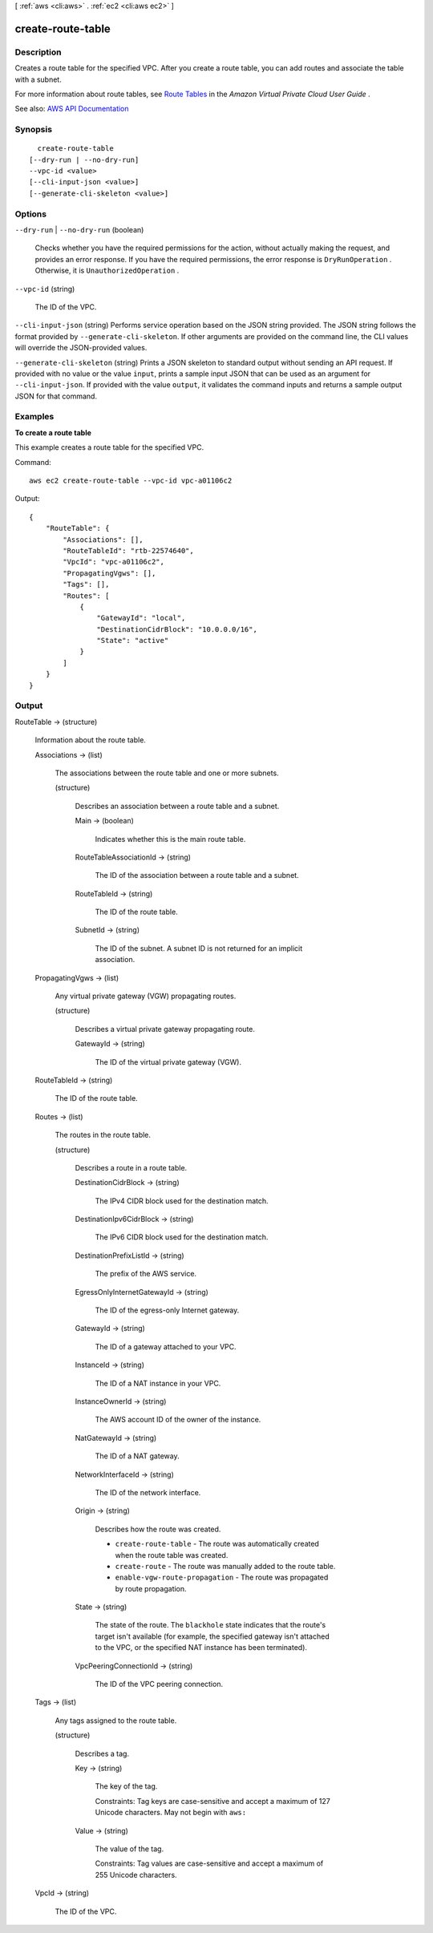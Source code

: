 [ :ref:`aws <cli:aws>` . :ref:`ec2 <cli:aws ec2>` ]

.. _cli:aws ec2 create-route-table:


******************
create-route-table
******************



===========
Description
===========



Creates a route table for the specified VPC. After you create a route table, you can add routes and associate the table with a subnet.

 

For more information about route tables, see `Route Tables <http://docs.aws.amazon.com/AmazonVPC/latest/UserGuide/VPC_Route_Tables.html>`_ in the *Amazon Virtual Private Cloud User Guide* .



See also: `AWS API Documentation <https://docs.aws.amazon.com/goto/WebAPI/ec2-2016-11-15/CreateRouteTable>`_


========
Synopsis
========

::

    create-route-table
  [--dry-run | --no-dry-run]
  --vpc-id <value>
  [--cli-input-json <value>]
  [--generate-cli-skeleton <value>]




=======
Options
=======

``--dry-run`` | ``--no-dry-run`` (boolean)


  Checks whether you have the required permissions for the action, without actually making the request, and provides an error response. If you have the required permissions, the error response is ``DryRunOperation`` . Otherwise, it is ``UnauthorizedOperation`` .

  

``--vpc-id`` (string)


  The ID of the VPC.

  

``--cli-input-json`` (string)
Performs service operation based on the JSON string provided. The JSON string follows the format provided by ``--generate-cli-skeleton``. If other arguments are provided on the command line, the CLI values will override the JSON-provided values.

``--generate-cli-skeleton`` (string)
Prints a JSON skeleton to standard output without sending an API request. If provided with no value or the value ``input``, prints a sample input JSON that can be used as an argument for ``--cli-input-json``. If provided with the value ``output``, it validates the command inputs and returns a sample output JSON for that command.



========
Examples
========

**To create a route table**

This example creates a route table for the specified VPC.

Command::

  aws ec2 create-route-table --vpc-id vpc-a01106c2

Output::

  {
      "RouteTable": {
          "Associations": [],
          "RouteTableId": "rtb-22574640",
          "VpcId": "vpc-a01106c2",
          "PropagatingVgws": [],
          "Tags": [],
          "Routes": [
              {
                  "GatewayId": "local",
                  "DestinationCidrBlock": "10.0.0.0/16",
                  "State": "active"
              }
          ]
      }  
  }

======
Output
======

RouteTable -> (structure)

  

  Information about the route table.

  

  Associations -> (list)

    

    The associations between the route table and one or more subnets.

    

    (structure)

      

      Describes an association between a route table and a subnet.

      

      Main -> (boolean)

        

        Indicates whether this is the main route table.

        

        

      RouteTableAssociationId -> (string)

        

        The ID of the association between a route table and a subnet.

        

        

      RouteTableId -> (string)

        

        The ID of the route table.

        

        

      SubnetId -> (string)

        

        The ID of the subnet. A subnet ID is not returned for an implicit association.

        

        

      

    

  PropagatingVgws -> (list)

    

    Any virtual private gateway (VGW) propagating routes.

    

    (structure)

      

      Describes a virtual private gateway propagating route.

      

      GatewayId -> (string)

        

        The ID of the virtual private gateway (VGW).

        

        

      

    

  RouteTableId -> (string)

    

    The ID of the route table.

    

    

  Routes -> (list)

    

    The routes in the route table.

    

    (structure)

      

      Describes a route in a route table.

      

      DestinationCidrBlock -> (string)

        

        The IPv4 CIDR block used for the destination match.

        

        

      DestinationIpv6CidrBlock -> (string)

        

        The IPv6 CIDR block used for the destination match.

        

        

      DestinationPrefixListId -> (string)

        

        The prefix of the AWS service.

        

        

      EgressOnlyInternetGatewayId -> (string)

        

        The ID of the egress-only Internet gateway.

        

        

      GatewayId -> (string)

        

        The ID of a gateway attached to your VPC.

        

        

      InstanceId -> (string)

        

        The ID of a NAT instance in your VPC.

        

        

      InstanceOwnerId -> (string)

        

        The AWS account ID of the owner of the instance.

        

        

      NatGatewayId -> (string)

        

        The ID of a NAT gateway.

        

        

      NetworkInterfaceId -> (string)

        

        The ID of the network interface.

        

        

      Origin -> (string)

        

        Describes how the route was created.

         

         
        * ``create-route-table`` - The route was automatically created when the route table was created. 
         
        * ``create-route`` - The route was manually added to the route table. 
         
        * ``enable-vgw-route-propagation`` - The route was propagated by route propagation. 
         

        

        

      State -> (string)

        

        The state of the route. The ``blackhole`` state indicates that the route's target isn't available (for example, the specified gateway isn't attached to the VPC, or the specified NAT instance has been terminated).

        

        

      VpcPeeringConnectionId -> (string)

        

        The ID of the VPC peering connection.

        

        

      

    

  Tags -> (list)

    

    Any tags assigned to the route table.

    

    (structure)

      

      Describes a tag.

      

      Key -> (string)

        

        The key of the tag.

         

        Constraints: Tag keys are case-sensitive and accept a maximum of 127 Unicode characters. May not begin with ``aws:``  

        

        

      Value -> (string)

        

        The value of the tag.

         

        Constraints: Tag values are case-sensitive and accept a maximum of 255 Unicode characters.

        

        

      

    

  VpcId -> (string)

    

    The ID of the VPC.

    

    

  

